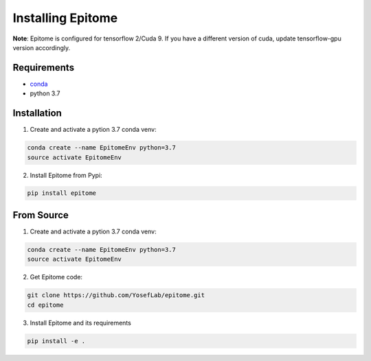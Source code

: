 Installing Epitome
==================

**Note**: Epitome is configured for tensorflow 2/Cuda 9. If you have a different
version of cuda, update tensorflow-gpu version accordingly.

Requirements
------------

* `conda <https://docs.conda.io/en/latest/miniconda.html>`__
* python 3.7


Installation
------------

1. Create and activate a pytion 3.7 conda venv:

.. code:: bash

	conda create --name EpitomeEnv python=3.7
	source activate EpitomeEnv

2. Install Epitome from Pypi:

.. code:: bash

	pip install epitome

From Source
-----------

1. Create and activate a pytion 3.7 conda venv:

.. code:: bash

	conda create --name EpitomeEnv python=3.7
	source activate EpitomeEnv


2. Get Epitome code:

.. code:: bash

	git clone https://github.com/YosefLab/epitome.git
	cd epitome


3. Install Epitome and its requirements

.. code:: bash

	pip install -e .
